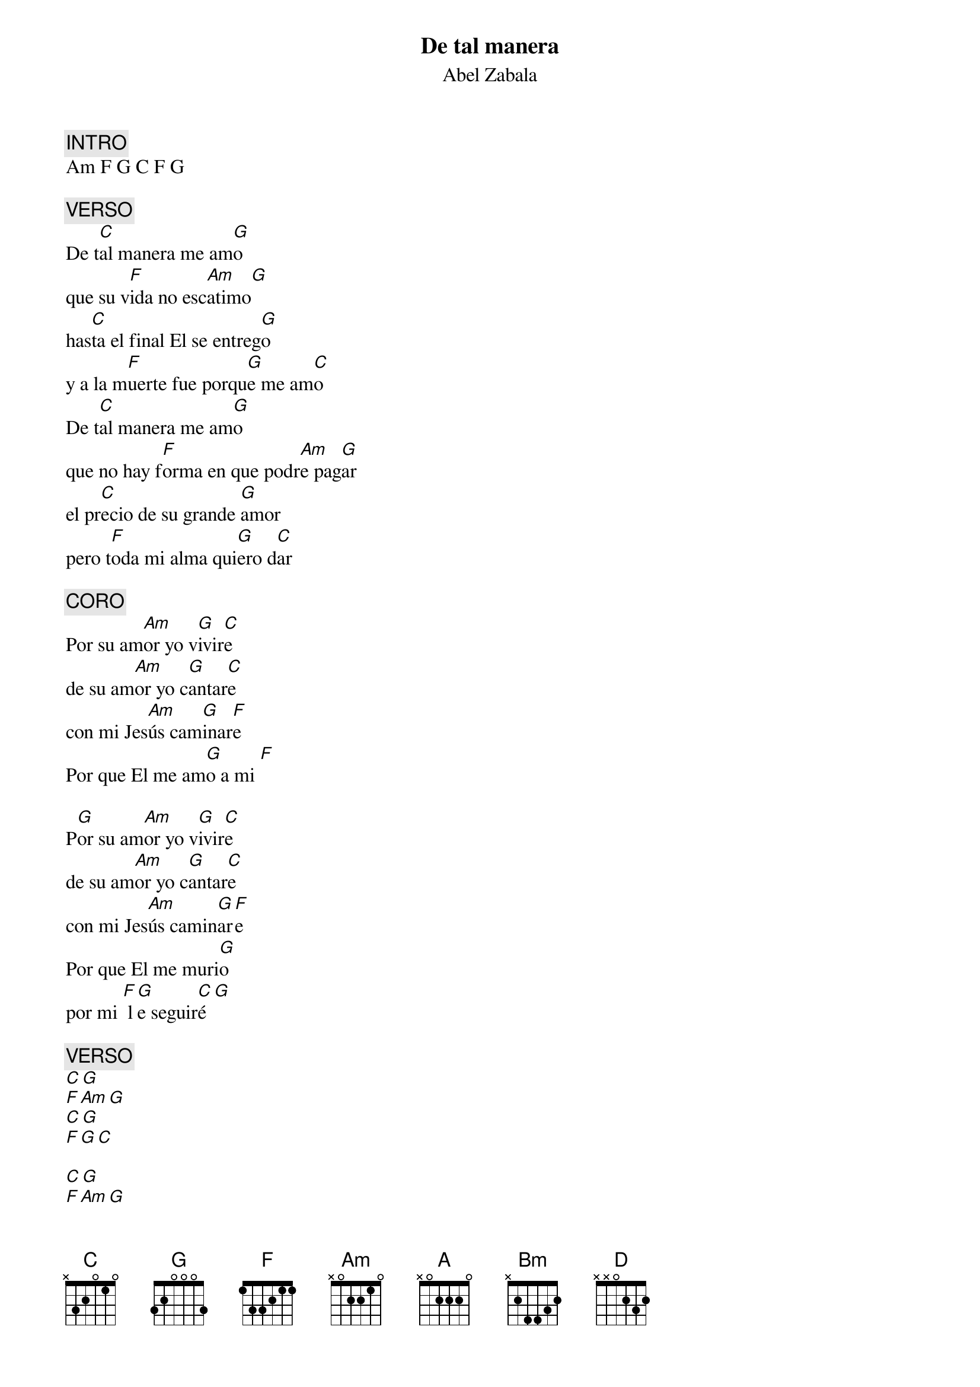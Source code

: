 {title: De tal manera}
{subtitle: Abel Zabala}

{comment: INTRO}
Am F G C F G

{comment: VERSO}
De t[C]al manera me am[G]o
que su v[F]ida no esc[Am]atimo[G]
has[C]ta el final El se entreg[G]o
y a la m[F]uerte fue porqu[G]e me am[C]o
De t[C]al manera me am[G]o
que no hay f[F]orma en que podr[Am]e pag[G]ar
el pr[C]ecio de su grande [G]amor
pero t[F]oda mi alma qui[G]ero d[C]ar

{comment: CORO}
Por su am[Am]or yo v[G]ivir[C]e
de su am[Am]or yo c[G]antar[C]e
con mi Jes[Am]ús cam[G]inar[F]e
Por que El me am[G]o a mi [F]

P[G]or su am[Am]or yo v[G]ivir[C]e
de su am[Am]or yo c[G]antar[C]e
con mi Jes[Am]ús camin[G]ar[F]e
Por que El me muri[G]o
por mi [F] l[G]e seguir[C]é[G]

{comment: VERSO}
[C][G]
[F][Am][G]
[C][G]
[F][G][C]

[C][G]
[F][Am][G]
[C][G]
[F][G][C]

{comment: CORO}
[Am][G][C]
[Am][G][C]
[Am][G][F]
[G][F]

[G][Am][G][C]
[Am][G][C]
[Am][G][F]
Por que El me muri[G]o
por mi [F] l[G]e seguir[Am]é[F][C][G]
mi D[Am]ios te s[F]eguiré a t[C]i [G]
te amar[A]é

Por su am[Bm]or yo v[A]ivir[D]e
de su am[Bm]or yo c[A]antar[D]e
con mi Jes[Bm]ús cam[A]inar[G]e
Por que El me am[A]o a mi[G]

P[A]or su am[Bm]or yo v[A]ivir[D]e
de su am[Bm]or yo c[A]antar[D]e
con mi Jes[Bm]ús camin[A]ar[G]e
Por que El me muri[A]o
por mi [G] l[A]e seguir[G]é, [A]ie
Señ[Bm]or yo te seguir[G]é
con mi [A]alma mente y corazón[D]




#{chord: C base-fret 1 frets N 3 2 0 1 0}
#{chord: G base-fret 1 frets 3 2 0 0 0 3}
#{chord: F base-fret 1 frets 1 3 3 2 1 1}
#{chord: Am base-fret 1 frets N 0 2 2 1 0}
#{chord: A base-fret 1 frets N 0 2 2 2 0}
#{chord: Bm base-fret 1 frets N 2 4 4 3 2}
#{chord: D base-fret 1 frets N N 0 2 3 2}
